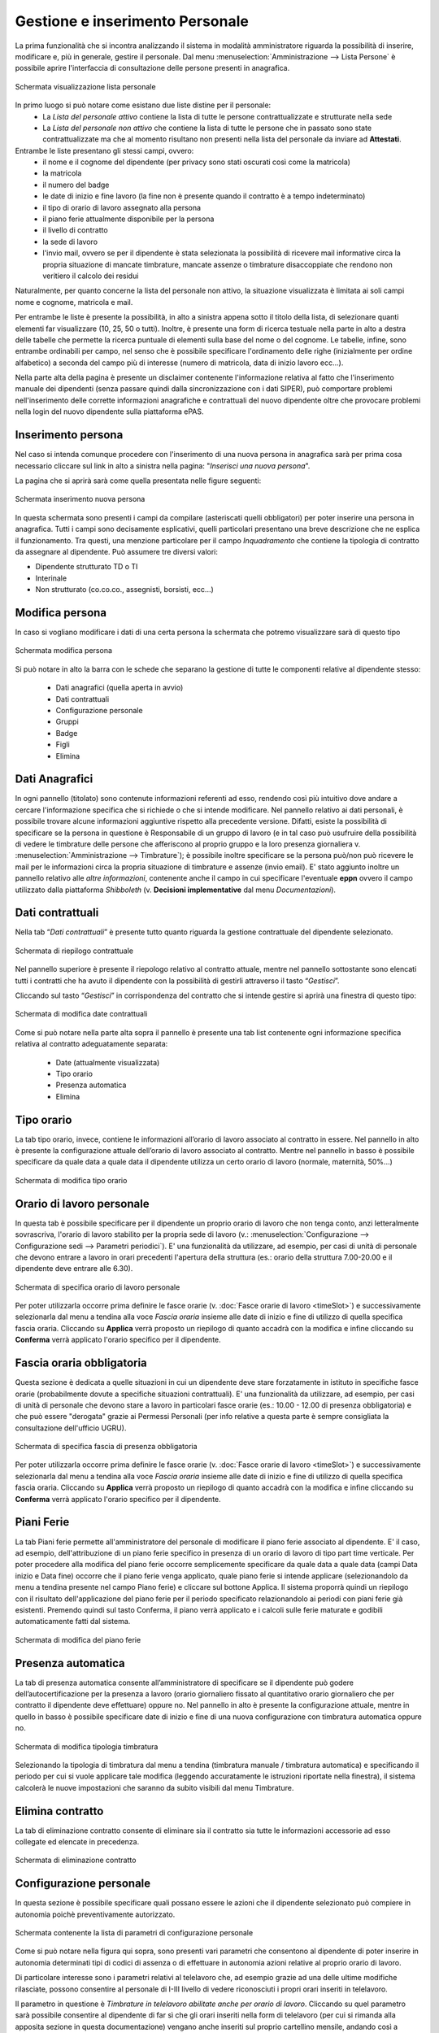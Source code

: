 Gestione e inserimento Personale
================================
La prima funzionalità che si incontra analizzando il sistema in modalità amministratore riguarda
la possibilità di inserire, modificare e, più in generale, gestire il personale.
Dal menu :menuselection:`Amministrazione --> Lista Persone` è possibile aprire l'interfaccia di
consultazione delle persone presenti in anagrafica.

.. figure:: _static/images/listaPersone.png
   :scale: 40
   :align: center

   Schermata visualizzazione lista personale
   
In primo luogo si può notare come esistano due liste distine per il personale:
   * La *Lista del personale attivo* contiene la lista di tutte le persone contrattualizzate e 
     strutturate nella sede 
   * La *Lista del personale non attivo* che contiene la lista di tutte le persone che in passato
     sono state contrattualizzate ma che al momento risultano non presenti nella lista del personale da inviare ad **Attestati**.

Entrambe le liste presentano gli stessi campi, ovvero:
   * il nome e il cognome del dipendente (per privacy sono stati oscurati così come la matricola) 
   * la matricola
   * il numero del badge
   * le date di inizio e fine lavoro (la fine non è presente quando il contratto è a tempo 
     indeterminato)
   * il tipo di orario di lavoro assegnato alla persona
   * il piano ferie attualmente disponibile per la persona 
   * il livello di contratto
   * la sede di lavoro
   * l'invio mail, ovvero se per il dipendente è stata selezionata la possibilità di ricevere mail
     informative circa la propria situazione di mancate timbrature, mancate assenze o timbrature
     disaccoppiate che rendono non veritiero il calcolo dei residui

Naturalmente, per quanto concerne la lista del personale non attivo, la situazione visualizzata è
limitata ai soli campi nome e cognome, matricola e mail.

Per entrambe le liste è presente la possibilità, in alto a sinistra appena sotto il titolo della
lista, di selezionare quanti elementi far visualizzare (10, 25, 50 o tutti).
Inoltre, è presente una form di ricerca testuale nella parte in alto a destra delle tabelle che
permette la ricerca puntuale di elementi sulla base del nome o del cognome.
Le tabelle, infine, sono entrambe ordinabili per campo, nel senso che è possibile specificare
l'ordinamento delle righe (inizialmente per ordine alfabetico) a seconda del campo più di interesse
(numero di matricola, data di inizio lavoro ecc...).

Nella parte alta della pagina è presente un disclaimer contenente l'informazione relativa al fatto che
l'inserimento manuale dei dipendenti (senza passare quindi dalla sincronizzazione con i dati SIPER),
può comportare problemi nell'inserimento delle corrette informazioni anagrafiche e contrattuali del
nuovo dipendente oltre che provocare problemi nella login del nuovo dipendente sulla piattaforma ePAS.


Inserimento persona
-------------------

Nel caso si intenda comunque procedere con l'inserimento di una nuova persona in anagrafica sarà per prima cosa necessario
cliccare sul link in alto a sinistra nella pagina: "*Inserisci una nuova persona*".

La pagina che si aprirà sarà come quella presentata nelle figure seguenti:

.. figure:: _static/images/inseriscimentoPersona.png
   :scale: 40
   :align: center

   Schermata inserimento nuova persona
   
In questa schermata sono presenti i campi da compilare (asteriscati quelli obbligatori) per
poter inserire una persona in anagrafica.
Tutti i campi sono decisamente esplicativi, quelli particolari presentano una breve descrizione
che ne esplica il funzionamento.
Tra questi, una menzione particolare per il campo *Inquadramento* che contiene la tipologia di contratto
da assegnare al dipendente.
Può assumere tre diversi valori:

* Dipendente strutturato TD o TI
* Interinale
* Non strutturato (co.co.co., assegnisti, borsisti, ecc...)



Modifica persona
----------------

In caso si vogliano modificare i dati di una certa persona la schermata che potremo visualizzare
sarà di questo tipo

.. figure:: _static/images/modificaPersona.png
   :scale: 40
   :align: center

   Schermata modifica persona
   
Si può notare in alto la barra con le schede che separano la gestione di tutte le componenti
relative al dipendente stesso:
 
  * Dati anagrafici (quella aperta in avvio) 
  * Dati contrattuali 
  * Configurazione personale
  * Gruppi
  * Badge 
  * Figli 
  * Elimina


Dati Anagrafici
---------------

In ogni pannello (titolato) sono contenute informazioni referenti ad esso, rendendo così più
intuitivo dove andare a cercare l'informazione specifica che si richiede o che si intende 
modificare.
Nel pannello relativo ai dati personali, è possibile trovare alcune informazioni aggiuntive
rispetto alla precedente versione.
Difatti, esiste la possibilità di specificare se la persona in questione è Responsabile di un
gruppo di lavoro (e in tal caso può usufruire della possibilità di vedere le timbrature delle
persone che afferiscono al proprio gruppo e la loro presenza giornaliera 
v. :menuselection:`Amministrazione --> Timbrature`);
è possibile inoltre specificare se la persona può/non può ricevere le mail per le informazioni
circa la propria situazione di timbrature e assenze (invio email).
E' stato aggiunto inoltre un pannello relativo alle *altre informazioni*, contenente anche il campo
in cui specificare l'eventuale **eppn** ovvero il campo utilizzato dalla piattaforma *Shibboleth*
(v. **Decisioni implementative** dal menu *Documentazioni*).


Dati contrattuali
-----------------

Nella tab “*Dati contrattuali*” è presente tutto quanto riguarda la gestione contrattuale del
dipendente selezionato.

.. figure:: _static/images/gestisciContratto.png
   :scale: 40
   :align: center
   
   Schermata di riepilogo contrattuale

Nel pannello superiore è presente il riepologo relativo al contratto attuale, mentre nel pannello
sottostante sono elencati tutti i contratti che ha avuto il dipendente con la possibilità di
gestirli attraverso il tasto “*Gestisci*”.

Cliccando sul tasto “*Gestisci*” in corrispondenza del contratto che si intende gestire si aprirà
una finestra di questo tipo:

.. figure:: _static/images/modificaContrattoDate.png
   :scale: 40
   :align: center
   
   Schermata di modifica date contrattuali

Come si può notare nella parte alta sopra il pannello è presente una tab list contenente ogni
informazione specifica relativa al contratto adeguatamente separata:

  * Date (attualmente visualizzata)
  * Tipo orario
  * Presenza automatica
  * Elimina


Tipo orario
-----------

La tab tipo orario, invece, contiene le informazioni all’orario di lavoro associato al contratto
in essere. Nel pannello in alto è presente la configurazione attuale dell’orario di lavoro
associato al contratto. Mentre nel pannello in basso è possibile specificare da quale data a quale
data il dipendente utilizza un certo orario di lavoro (normale, maternità, 50%...)

.. figure:: _static/images/gestisciTipoOrario.png
   :scale: 40
   :align: center
   
   Schermata di modifica tipo orario
   
Orario di lavoro personale
--------------------------

In questa tab è possibile specificare per il dipendente un proprio orario di lavoro che non tenga
conto, anzi letteralmente sovrascriva, l'orario di lavoro stabilito per la propria sede di lavoro 
(v.: :menuselection:`Configurazione --> Configurazione sedi --> Parametri periodici`).
E' una funzionalità da utilizzare, ad esempio, per casi di unità di personale che devono entrare a lavoro
in orari precedenti l'apertura della struttura (es.: orario della struttura 7.00-20.00 e il dipendente deve entrare alle 6.30).

.. figure:: _static/images/lavoroPersonale.png
   :scale: 40
   :align: center
   
   Schermata di specifica orario di lavoro personale
   
Per poter utilizzarla occorre prima definire le fasce orarie (v. :doc:`Fasce orarie di lavoro <timeSlot>`)
e successivamente selezionarla dal menu a tendina alla voce *Fascia oraria* insieme alle date di inizio e fine di 
utilizzo di quella specifica fascia oraria.
Cliccando su **Applica** verrà proposto un riepilogo di quanto accadrà con la modifica e infine cliccando 
su **Conferma** verrà applicato l'orario specifico per il dipendente.

Fascia oraria obbligatoria
--------------------------

Questa sezione è dedicata a quelle situazioni in cui un dipendente deve stare forzatamente in istituto in specifiche
fasce orarie (probabilmente dovute a specifiche situazioni contrattuali).
E' una funzionalità da utilizzare, ad esempio, per casi di unità di personale che devono stare a lavoro in particolari
fasce orarie (es.: 10.00 - 12.00 di presenza obbligatoria) e che può essere "derogata" grazie ai Permessi Personali
(per info relative a questa parte è sempre consigliata la consultazione dell'ufficio UGRU).

.. figure:: _static/images/fasciaObbligatoria.png
   :scale: 40
   :align: center
   
   Schermata di specifica fascia di presenza obbligatoria

Per poter utilizzarla occorre prima definire le fasce orarie (v. :doc:`Fasce orarie di lavoro <timeSlot>`)
e successivamente selezionarla dal menu a tendina alla voce *Fascia oraria* insieme alle date di inizio e fine di 
utilizzo di quella specifica fascia oraria.
Cliccando su **Applica** verrà proposto un riepilogo di quanto accadrà con la modifica e infine cliccando 
su **Conferma** verrà applicato l'orario specifico per il dipendente.
   
Piani Ferie
-----------

La tab Piani ferie permette all'amministratore del personale di modificare il piano ferie associato al dipendente.
E' il caso, ad esempio, dell'attribuzione di un piano ferie specifico in presenza di un orario di lavoro di tipo
part time verticale.
Per poter procedere alla modifica del piano ferie occorre semplicemente specificare da quale data a quale data
(campi Data inizio e Data fine) occorre che il piano ferie venga applicato, quale piano ferie si intende applicare 
(selezionandolo da menu a tendina presente nel campo Piano ferie) e cliccare sul bottone Applica.
Il sistema proporrà quindi un riepilogo con il risultato dell'applicazione del piano ferie per il periodo specificato
relazionandolo ai periodi con piani ferie già esistenti.
Premendo quindi sul tasto Conferma, il piano verrà applicato e i calcoli sulle ferie maturate e godibili automaticamente
fatti dal sistema.

.. figure:: _static/images/pianiFerie.png
   :scale: 40
   :align: center
   
   Schermata di modifica del piano ferie


Presenza automatica
-------------------

La tab di presenza automatica consente all’amministratore di specificare se il dipendente può
godere dell’autocertificazione per la presenza a lavoro (orario giornaliero fissato al quantitativo
orario giornaliero che per contratto il dipendente deve effettuare) oppure no.
Nel pannello in alto è presente la configurazione attuale, mentre in quello in basso è possibile
specificare date di inizio e fine di una nuova configurazione con timbratura automatica oppure no.

.. figure:: _static/images/gestisciPresenzaAutomatica.png
   :scale: 40
   :align: center
   
   Schermata di modifica tipologia timbratura

Selezionando la tipologia di timbratura dal menu a tendina
(timbratura manuale / timbratura automatica) e specificando il periodo per cui si vuole applicare
tale modifica (leggendo accuratamente le istruzioni riportate nella finestra), il sistema
calcolerà le nuove impostazioni che saranno da subito visibili dal menu Timbrature.


Elimina contratto
-----------------

La tab di eliminazione contratto consente di eliminare sia il contratto sia tutte le informazioni
accessorie ad esso collegate ed elencate in precedenza.

.. figure:: _static/images/eliminaContratto.png
   :scale: 40
   :align: center
   
   Schermata di eliminazione contratto

Configurazione personale
------------------------

In questa sezione è possibile specificare quali possano essere le azioni che il dipendente selezionato può compiere in
autonomia poichè preventivamente autorizzato.

.. figure:: _static/images/parametriPersonali.png
   :scale: 40
   :align: center
   
   Schermata contenente la lista di parametri di configurazione personale
   
Come si può notare nella figura qui sopra, sono presenti vari parametri che consentono al dipendente di poter inserire
in autonomia determinati tipi di codici di assenza o di effettuare in autonomia azioni relative al proprio orario di lavoro.

Di particolare interesse sono i parametri relativi al telelavoro che, ad esempio grazie ad una delle ultime modifiche rilasciate,
possono consentire al personale di I-III livello di vedere riconosciuti i propri orari inseriti in telelavoro.

Il parametro in questione è *Timbrature in telelavoro abilitate anche per orario di lavoro*. Cliccando su quel parametro
sarà possibile consentire al dipendente di far sì che gli orari inseriti nella form di telelavoro (per cui si rimanda
alla apposita sezione in questa documentazione) vengano anche inseriti sul proprio cartellino mensile, andando così a determinare
per ogni giorno il proprio residuo orario giornaliero.

Badge
-----

La tab di gestione dei badge associati ai dipendenti prevede una schermata in cui vengono elencati
tutti i badge che sono stati assegnati alla persona e su quale gruppo (e di conseguenza lettore
badge) hanno diritto di poter essere utilizzati. E’ possibile, per l’amministratore del personale,
eliminare i badge presenti nella lista cliccando sul tasto “*Elimina*” in corrispondenza del badge
che si intende eliminare.

.. figure:: _static/images/gestisciBadge.png
   :scale: 40
   :align: center
   
   Schermata di visualizzazione badge associati al dipendente

E’ inoltre possibile inserire un nuovo badge per il dipendente in questione cliccando in alto sul
bottone “*Nuovo badge per <nome cognome dipendente>*”.

.. figure:: _static/images/associaBadge.png
   :scale: 40
   :align: center
   
   Form di inserimento nuovo badge per il dipendente

In questa form si devono specificare il numero del badge che si intende associare, e il 
*gruppo badge* sul quale afferire il badge stesso.
Per una più dettagliata spiegazione sul significato di *gruppo badge*, consultare la documentazione
per **Amministratore tecnico**.


Inserimento figli dipendente
----------------------------

La tab di gestione dei figli del dipendente è molto importante poichè consente di avere dei
riscontri circa la possibilità di utilizzo di alcuni codici di assenza (malattia figlio ecc...). 
In questa schermata viene evidenziata la lista di figli che ha un dipendente e fornita la
possibilità di inserirne altri tramite il bottone “*Inserisci figlio*“.

.. figure:: _static/images/gestisciFiglio.png
   :scale: 40
   :align: center
   
   Schermata di riepilogo dei figli del dipendente

.. figure:: _static/images/inserisciFiglioAnagrafica.png
   :scale: 40
   :align: center
   
   Schermata di inserimento figlio in anagrafica

Specificando nome, cognome e data di nascita, viene salvato il figlio del dipendente in anagrafica.


Elimina persona
---------------

L’ultima tab presente è quella che consente l’eliminazione della persona dall’anagrafica del
personale. Premendo su “*Elimina*” il dipendente viene cancellato e con esso tutte le informazioni
ad esso relative (contratti, piani ferie, residui ecc...).

.. figure:: _static/images/eliminaPersona.png
   :scale: 40
   :align: center
   
   Schermata di eliminazione dipendente
